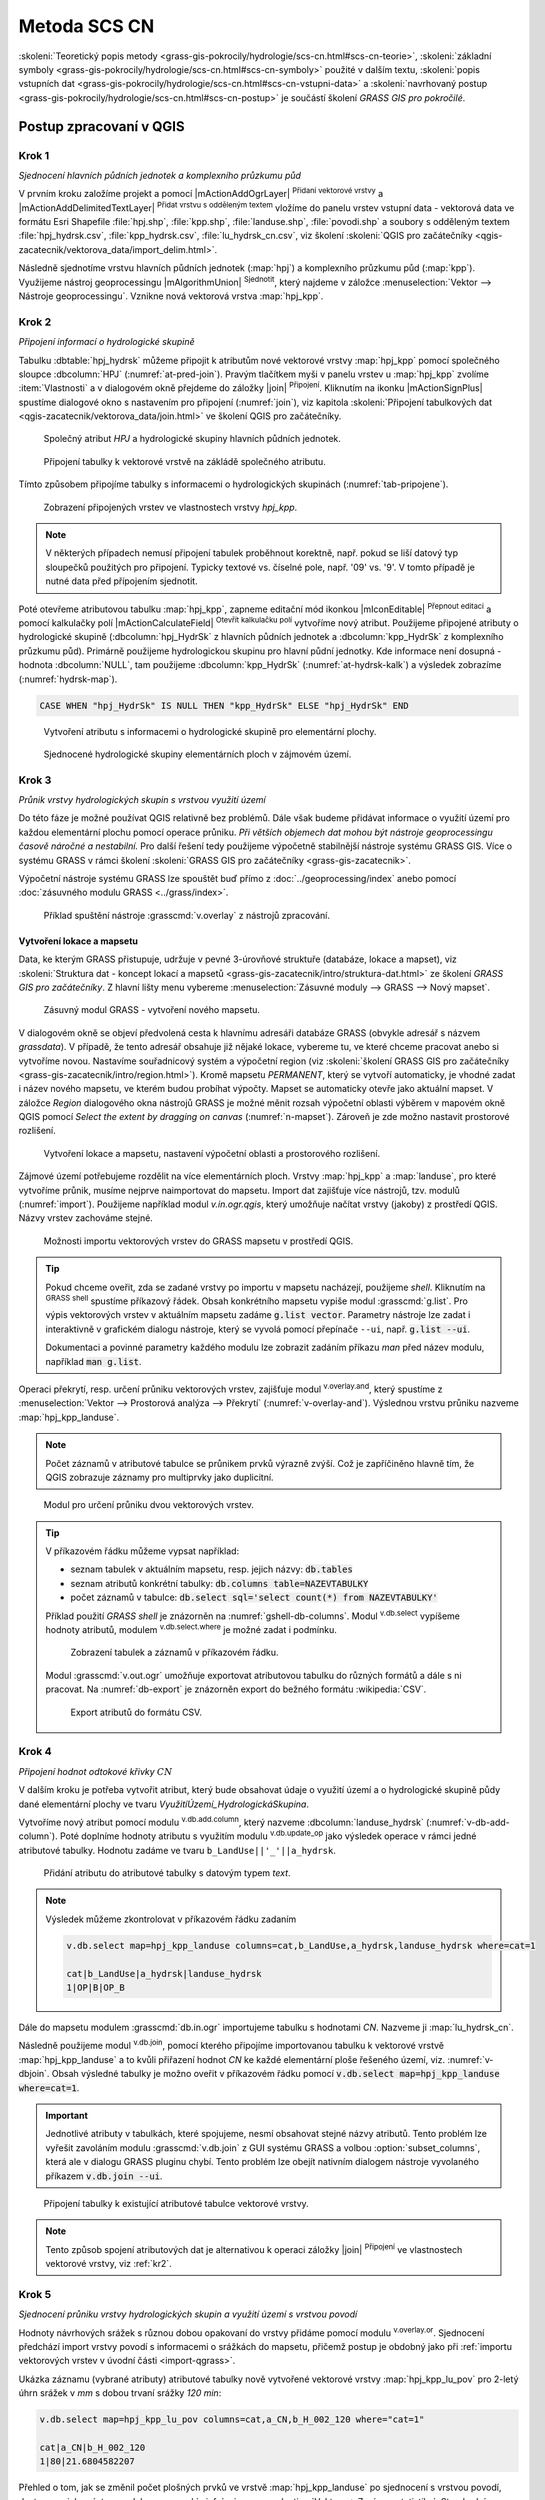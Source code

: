 .. |grass_shell| image:: ../images/gplugin/shell.1.png
   :width: 1.5em
.. |v.db.select| image:: ../images/gplugin/v.db.select.1.png
   :width: 1.5em
.. |v.db.update| image:: ../images/gplugin/v.db.update_op.2.png
   :width: 1.5em
.. |v.db.addcolumn| image:: ../images/gplugin/v.db.addcolumn.1.png
   :width: 1.5em
.. |v.db.join| image:: ../images/gplugin/v.db.join.3.png
   :width: 3em
.. |v.overlay.or| image:: ../hydrologie/images/or.png
   :width: 1.5em
.. |v.overlay.and| image:: ../hydrologie/images/and.png
   :width: 1em
.. |v.to.rast.attr| image:: ../images/gplugin/v.to.rast.attr.3.png
   :width: 2em
.. |v.to.db| image:: ../images/gplugin/v.to.db.2.png
   :width: 3.5em
.. |v.rast.stats| image:: ../images/gplugin/v.rast.stats.3.png
   :width: 4.5em
.. |grasslogo| image:: ../images/icon/grasslogo.png
   :width: 1.5em
.. |diagram| image:: ../images/icon/diagram.png
   :width: 1.5em

=============
Metoda SCS CN
=============

:skoleni:`Teoretický popis metody
<grass-gis-pokrocily/hydrologie/scs-cn.html#scs-cn-teorie>`,
:skoleni:`základní symboly
<grass-gis-pokrocily/hydrologie/scs-cn.html#scs-cn-symboly>` použité v
dalším textu, :skoleni:`popis vstupních dat
<grass-gis-pokrocily/hydrologie/scs-cn.html#scs-cn-vstupni-data>` a
:skoleni:`navrhovaný postup
<grass-gis-pokrocily/hydrologie/scs-cn.html#scs-cn-postup>` je
součástí školení *GRASS GIS pro pokročilé*.

Postup zpracovaní v QGIS
========================

.. _kr1:

Krok 1
------

*Sjednocení hlavních půdních jednotek a komplexního průzkumu půd*

V prvním kroku založíme projekt a pomocí |mActionAddOgrLayer|
:sup:`Přidaní vektorové vrstvy` a |mActionAddDelimitedTextLayer|
:sup:`Přidat vrstvu s odděleným textem` vložíme do panelu vrstev
vstupní data - vektorová data ve formátu Esri Shapefile
:file:`hpj.shp`, :file:`kpp.shp`, :file:`landuse.shp`,
:file:`povodi.shp` a soubory s odděleným textem
:file:`hpj_hydrsk.csv`, :file:`kpp_hydrsk.csv`,
:file:`lu_hydrsk_cn.csv`, viz školení :skoleni:`QGIS pro začátečníky
<qgis-zacatecnik/vektorova_data/import_delim.html>`.

Následně sjednotíme vrstvu hlavních půdních jednotek (:map:`hpj`) a
komplexního průzkumu půd (:map:`kpp`). Využijeme nástroj
geoprocessingu |mAlgorithmUnion| :sup:`Sjednotit`, který najdeme v
záložce :menuselection:`Vektor --> Nástroje geoprocessingu`.  Vznikne
nová vektorová vrstva :map:`hpj_kpp`.

.. _kr2:

Krok 2
------

*Připojení informací o hydrologické skupině*

Tabulku :dbtable:`hpj_hydrsk` můžeme připojit k atributům nové
vektorové vrstvy :map:`hpj_kpp` pomocí společného sloupce
:dbcolumn:`HPJ` (:numref:`at-pred-join`).  Pravým tlačítkem myši v
panelu vrstev u :map:`hpj_kpp` zvolíme :item:`Vlastnosti` a v
dialogovém okně přejdeme do záložky |join| :sup:`Připojení`. Kliknutím
na ikonku |mActionSignPlus| spustíme dialogové okno s nastavením pro
připojení (:numref:`join`), viz kapitola :skoleni:`Připojení
tabulkových dat <qgis-zacatecnik/vektorova_data/join.html>` ve školení
QGIS pro začátečníky.

.. _at-pred-join:

.. figure:: images/at_pred_join.png
   :class: middle
        
   Společný atribut *HPJ* a hydrologické skupiny hlavních půdních jednotek.

.. _join:

.. figure:: images/at_join.png
   :scale: 65%
        
   Připojení tabulky k vektorové vrstvě na zákládě společného atributu.

Tímto způsobem připojíme tabulky s informacemi o hydrologických
skupinách (:numref:`tab-pripojene`).

.. _tab-pripojene:

.. figure:: images/tab_pripojene.png
   :class: middle
        
   Zobrazení připojených vrstev ve vlastnostech vrstvy *hpj_kpp*.

.. note:: V některých případech nemusí připojení tabulek proběhnout
          korektně, např. pokud se liší datový typ sloupečků použitých
          pro připojení. Typicky textové vs. číselné pole, např. '09'
          vs. '9'. V tomto případě je nutné data před přípojením sjednotit.

.. _novy-atribut:

Poté otevřeme atributovou tabulku :map:`hpj_kpp`, zapneme editační mód
ikonkou |mIconEditable| :sup:`Přepnout editaci` a pomocí kalkulačky
polí |mActionCalculateField| :sup:`Otevřít kalkulačku polí` vytvoříme
nový atribut. Použijeme připojené atributy o hydrologické skupině
(:dbcolumn:`hpj_HydrSk` z hlavních půdních jednotek a
:dbcolumn:`kpp_HydrSk` z komplexního průzkumu půd). Primárně použijeme
hydrologickou skupinu pro hlavní půdní jednotky.  Kde informace není
dosupná - hodnota :dbcolumn:`NULL`, tam použijeme
:dbcolumn:`kpp_HydrSk` (:numref:`at-hydrsk-kalk`) a výsledek zobrazíme
(:numref:`hydrsk-map`).

.. code-block:: bash
	
   CASE WHEN "hpj_HydrSk" IS NULL THEN "kpp_HydrSk" ELSE "hpj_HydrSk" END

.. _at-hydrsk-kalk:

.. figure:: images/at_hydrsk_kalk.png
   :class: middle
   
   Vytvoření atributu s informacemi o hydrologické skupině pro
   elementární plochy.

..
   .. _hydrsk-map:

   .. figure:: images/hydrsk.png
   :class: small
        
   Hydrologické skupiny elementárních ploch v zájmovém území.

   Při pohledu na legendu na :numref:`hydrsk-map` je možno si všimnout,
   že kódy hydrologických skupin jako ``(A)B``, ``A(B)``, ``AB`` a
   podobně by bylo vhodné sjednotit.  K tomu použijeme editační mód a
   atributové dotazy. V hlavní liště anebo v liště atributové tabulky
   zvolíme volbu |mIconExpressionSelect| :sup:`Vybrat prvky pomocí
   vzorce` pomocí které vybereme elementární plochy s hydrologickou
   skupinou ``(A)B`` a ``A(B)``, potom zapneme editační režim, spustíme
   |kalk| :sup:`Kalkulačka polí` a aktualizujeme existujíce atributy
   :dbcolumn:`hydrsk` vybraných prvků (:numref:`kalk-ab`). Obdobně
   postupujeme pro další kódy. Výsledek je prezentován na
   :numref:`hydrsk-ok`.

   .. _kalk-ab:

   .. figure:: images/kalk_AB.png
      :class: middle
        
      Sjednocení hodnot atributů pomocí kalkulátoru polí.

   .. note:: Pro sjednocení hodnot je možno použít také výraz *CASE*:

   .. code-block:: bash

      CASE WHEN "hydrsk"  =  'B(C)' THEN replace("hydrsk",'B(C)','BC') ELSE "hydrsk" END

   a 
	  
   .. code-block:: bash

      CASE WHEN "hydrsk"  =  'C(D)' THEN replace("hydrsk",'C(D)','CD') ELSE "hydrsk" END

.. _hydrsk-ok:

.. figure:: images/hydrsk_ok.png
   :scale: 20%
        
   Sjednocené hydrologické skupiny elementárních ploch v zájmovém území.

.. _kr3:

Krok 3
------

*Průnik vrstvy hydrologických skupin s vrstvou využití území*

Do této fáze je možné používat QGIS relativně bez problémů. Dále však
budeme přidávat informace o využití území pro každou elementární
plochu pomocí operace průniku. *Při větších objemech dat mohou být
nástroje geoprocessingu časově náročné a nestabilní.* Pro další řešení
tedy použijeme výpočetně stabilnější nástroje systému GRASS GIS. Více
o systému GRASS v rámci školení :skoleni:`GRASS GIS pro začátečníky
<grass-gis-zacatecnik>`.

Výpočetní nástroje systému GRASS lze spouštět buď přímo z
:doc:`../geoprocessing/index` anebo pomocí :doc:`zásuvného modulu
GRASS <../grass/index>`.

.. figure:: images/processing-grass-v-overlay.png

   Příklad spuštění nástroje :grasscmd:`v.overlay` z nástrojů zpracování.

Vytvoření lokace a mapsetu
^^^^^^^^^^^^^^^^^^^^^^^^^^

Data, ke kterým GRASS přistupuje, udržuje v pevné 3-úrovňové struktuře
(databáze, lokace a mapset), viz :skoleni:`Struktura dat - koncept
lokací a mapsetů <grass-gis-zacatecnik/intro/struktura-dat.html>` ze
školení *GRASS GIS pro začátečníky*. Z hlavní lišty menu vybereme
:menuselection:`Zásuvné moduly --> GRASS --> Nový mapset`.

.. _hydrsk:

.. figure:: images/menu_mapset.png

   Zásuvný modul GRASS - vytvoření nového mapsetu.

V dialogovém okně se objeví předvolená cesta k hlavnímu adresáři
databáze GRASS (obvykle adresář s názvem `grassdata`). V případě, že
tento adresář obsahuje již nějaké lokace, vybereme tu, ve které chceme
pracovat anebo si vytvoříme novou. Nastavíme souřadnicový systém a
výpočetní region (viz :skoleni:`školení GRASS GIS pro začátečníky
<grass-gis-zacatecnik/intro/region.html>`). Kromě mapsetu `PERMANENT`,
který se vytvoří automaticky, je vhodné zadat i název nového mapsetu,
ve kterém budou probíhat výpočty. Mapset se automaticky otevře jako
aktuální mapset. V záložce *Region* dialogového okna nástrojů
GRASS je možné měnit rozsah výpočetní oblasti výběrem v mapovém okně
QGIS pomocí `Select the extent by dragging on canvas`
(:numref:`n-mapset`). Zároveň je zde možno nastavit prostorové rozlišení.

.. _n-mapset:

.. figure:: images/n_mapset.png
   :class: large
        
   Vytvoření lokace a mapsetu, nastavení výpočetní oblasti a
   prostorového rozlišení.

.. _import-qgrass:

Zájmové území potřebujeme rozdělit na více elementárních
ploch. Vrstvy :map:`hpj_kpp` a :map:`landuse`, pro které vytvoříme
průnik, musíme nejprve naimportovat do mapsetu. Import dat zajišťuje
více nástrojů, tzv. modulů (:numref:`import`). Použijeme například modul
`v.in.ogr.qgis`, který umožňuje načítat vrstvy (jakoby) z
prostředí QGIS. Názvy vrstev zachováme stejné.

.. _import:

.. figure:: images/v_in_ogr_qgis.png
   :class: middle
        
   Možnosti importu vektorových vrstev do GRASS mapsetu v prostředí QGIS.

.. tip:: Pokud chceme oveřit, zda se zadané vrstvy po importu v mapsetu
         nacházejí, použijeme *shell*.  Kliknutím na |grass_shell| :sup:`GRASS
         shell` spustíme příkazový řádek. Obsah konkrétního mapsetu vypiše
         modul :grasscmd:`g.list`. Pro výpis vektorových vrstev v aktuálním
         mapsetu zadáme :code:`g.list vector`. Parametry nástroje lze zadat i
         interaktivně v grafickém dialogu nástroje, který se vyvolá pomocí
         přepínače ``--ui``, např. :code:`g.list --ui`.
         
         Dokumentaci a povinné parametry každého modulu lze zobrazit
	 zadáním příkazu *man* před název modulu, například
	 :code:`man g.list`.

Operaci překrytí, resp. určení průniku vektorových vrstev,
zajišťuje modul |v.overlay.and| :sup:`v.overlay.and`, který spustíme z
:menuselection:`Vektor --> Prostorová analýza --> Překrytí`
(:numref:`v-overlay-and`).  Výslednou vrstvu průniku nazveme
:map:`hpj_kpp_landuse`. 

.. note:: Počet záznamů v atributové tabulce se průnikem prvků výrazně
	  zvýší. Což je zapříčiněno hlavně tím, že QGIS zobrazuje
	  záznamy pro multiprvky jako duplicitní.

.. _v-overlay-and:

.. figure:: images/v_overlay_and.png
        
   Modul pro určení průniku dvou vektorových vrstev.

.. tip:: V příkazovém řádku můžeme vypsat například:

   * seznam tabulek v aktuálním mapsetu, resp. jejich názvy: :code:`db.tables`
   * seznam atributů konkrétní tabulky: :code:`db.columns table=NAZEVTABULKY` 
   * počet záznamů v tabulce: :code:`db.select sql='select count(*) from NAZEVTABULKY'`
     
   Příklad použití `GRASS shell` je znázorněn na
   :numref:`gshell-db-columns`. Modul |v.db.select| :sup:`v.db.select`
   vypíšeme hodnoty atributů, modulem |v.db.select|
   :sup:`v.db.select.where` je možné zadat i podmínku.

   .. _gshell-db-columns:

   .. figure:: images/gshell_db_columns.png
      :class: small
        
      Zobrazení tabulek a záznamů v příkazovém řádku.

   Modul :grasscmd:`v.out.ogr` umožňuje exportovat atributovou tabulku do
   různých formátů a dále s ni pracovat. Na :numref:`db-export` je
   znázorněn export do bežného formátu :wikipedia:`CSV`.

   .. _db-export:

   .. figure:: images/db_export.png
      :class: middle
        
      Export atributů do formátu CSV.

.. _kr4:

Krok 4
------

*Připojení hodnot odtokové křivky* :math:`CN` 

V dalším kroku je potřeba vytvořit atribut, který bude obsahovat údaje
o využití území a o hydrologické skupině půdy dané elementární plochy
ve tvaru *VyužitíÚzemí_HydrologickáSkupina*.

Vytvoříme nový atribut pomocí modulu |v.db.addcolumn|
:sup:`v.db.add.column`, který nazveme :dbcolumn:`landuse_hydrsk`
(:numref:`v-db-add-column`). Poté doplníme hodnoty atributu s využitím
modulu |v.db.update| :sup:`v.db.update_op` jako výsledek operace v
rámci jedné atributové tabulky.  Hodnotu zadáme ve tvaru
``b_LandUse||'_'||a_hydrsk``.

.. _v-db-add-column:

.. figure:: images/v_db_addcolumn.png
   :class: middle
        
   Přidání atributu do atributové tabulky s datovým typem *text*.

.. note:: Výsledek můžeme zkontrolovat v příkazovém řádku zadaním

   .. code-block:: bash
	
      v.db.select map=hpj_kpp_landuse columns=cat,b_LandUse,a_hydrsk,landuse_hydrsk where=cat=1

      cat|b_LandUse|a_hydrsk|landuse_hydrsk
      1|OP|B|OP_B

Dále do mapsetu modulem :grasscmd:`db.in.ogr` importujeme tabulku s
hodnotami `CN`. Nazveme ji :map:`lu_hydrsk_cn`.

Následně použijeme modul |v.db.join| :sup:`v.db.join`, pomocí kterého
připojíme importovanou tabulku k vektorové vrstvě
:map:`hpj_kpp_landuse` a to kvůli přiřazení hodnot `CN` ke každé
elementární ploše řešeného území, viz. :numref:`v-dbjoin`. Obsah
výsledné tabulky je možno oveřit v příkazovém řádku pomocí
:code:`v.db.select map=hpj_kpp_landuse where=cat=1`.

.. important:: Jednotlivé atributy v tabulkách, které spojujeme, nesmí
   obsahovat stejné názvy atributů. Tento problém lze vyřešit
   zavoláním modulu :grasscmd:`v.db.join` z GUI systému GRASS a volbou
   :option:`subset_columns`, která ale v dialogu GRASS pluginu
   chybí. Tento problém lze obejít nativním dialogem nástroje
   vyvolaného příkazem :code:`v.db.join --ui`.

.. _v-dbjoin:

.. figure:: images/v_db_join.png
   :class: large
        
   Připojení tabulky k existující atributové tabulce vektorové vrstvy.

.. note:: Tento způsob spojení atributových dat je alternativou k
	  operaci záložky |join| :sup:`Připojení` ve vlastnostech
	  vektorové vrstvy, viz :ref:`kr2`.

.. _kr5:

Krok 5
------

*Sjednocení průniku vrstvy hydrologických skupin a využití území s vrstvou povodí*


Hodnoty návrhových srážek s různou dobou opakovaní do vrstvy přidáme
pomocí modulu |v.overlay.or| :sup:`v.overlay.or`. Sjednocení předchází
import vrstvy povodí s informacemi o srážkách do mapsetu, přičemž
postup je obdobný jako při :ref:`importu vektorových vrstev v
úvodní části <import-qgrass>`.

Ukázka záznamu (vybrané atributy) atributové tabulky nově vytvořené
vektorové vrstvy :map:`hpj_kpp_lu_pov` pro 2-letý úhrn srážek v *mm* s
dobou trvaní srážky *120 min*:

.. code-block:: bash
   
   v.db.select map=hpj_kpp_lu_pov columns=cat,a_CN,b_H_002_120 where="cat=1"

   cat|a_CN|b_H_002_120
   1|80|21.6804582207

Přehled o tom, jak se změnil počet plošných prvků ve vrstvě
:map:`hpj_kpp_landuse` po sjednocení s vrstvou povodí, dostaneme jako
výstup modulu :grasscmd:`v.info`, viz.  :menuselection:`Vektor -->
Zprávy a statistiky`. Standardní zobrazení informací je uvedeno
:numref:`v-info`.

.. _v-info:

.. figure:: images/v_info.png
   :class: large
        
   Výpis základních informací o vektorové vrstvě pomocí modulu
   *v.info*.

.. tip:: Z příkazového řádku je možno spustit nativní grafické
	 uživatelké rozhraní systému GRASS příkazem
	 :grasscmd:`g.gui`. Taktéž je možné zapnout mapové okno
	 (příkaz :grasscmd:`d.mon`), vykreslit v něm konkrétní
	 rastrovou (:grasscmd:`d.rast`) anebo vektorovou
	 (:grasscmd:`d.vect`) vrstvu, přidat měřítko
	 (:grasscmd:`d.barscale`) či legendu
	 (:grasscmd:`d.legend`). Příkazem :grasscmd:`d.rast.leg`
	 vykreslíme rastrovou vrstvu i s legendou.

Dále budeme pracovat především s hodnotami `CN`. Pro další operace je
potřeba, aby typ tohoto atributu byl číselný, na což použijeme funkci
``cast()``. Vytvoříme tedy nový atribut :dbcolumn:`CN` s datovým typem
*integer*.

.. note:: 
   
   Vektorovou vrstvu :map:`hpj_kpp_landuse` je možno převést na
   rastrovou vrstvu s hodnotami `CN` a zobrazit v mapovém okně systému
   GRASS. Začneme vytvořením nového atributu typu *integer* (modul
   :grasscmd:`v.db.addcolumn`), pokračujeme jeho editací
   :grasscmd:`v.db.update_op` a následně spustíme modul
   |v.to.rast.attr| :sup:`v.to.rast.attr`,
   viz. :numref:`v-to-rast-cn`. Pomocí příkazů ``d.mon wx0``,
   ``d.rast.leg cn``, ``d.barscale`` a ``d.vect povodi type=boundary``
   zobrazíme mapu s `CN` včetně měřítka legendy v překrytí s
   vektorovou vrstvou povodí.
   
   .. _v-to-rast-cn:

   .. figure:: images/v_to_rast_cn.png
      :class: large
      
      Konverze vektorové mapy na rastrovou na základě atributu.

.. _kr6:

Krok 6
------

*Výpočet výměry elementárních ploch, parametru* :math:`A` *a parametru* :math:`I_a` 

Pro každou elementární plochu vypočítame její výměru, parametr
:math:`A` a :math:`I_a`.

.. math::

   A = 25.4 \times (\frac{1000}{CN} - 10)

.. math::

   I_a = 0.2 \times A

Do atributové tabulky :dbtable:`hpj_kpp_lu_pov` přidáme nové atributy typu
*double*, konkrétně :dbcolumn:`vymera`, :dbcolumn:`A`,
:dbcolumn:`I_a`. Poté vypočítame jejich příslušné hodnoty. Postupujeme
obdobně jako při :ref:`tvorbě atributu <novy-atribut>` s hodnotami o
využití území a hydrologické skupině (:dbcolumn:`landuse_hydrsk`),
přičemž pro jejich výpočet použijeme matematické operáce jako sčítaní,
odčítaní, násobení a podobně (:numref:`add-columns` a
:numref:`area-a`). Pro určení plochy každé elementární plochy využijeme
modul z kategorie :menuselection:`Vektor --> Zprávy a statistiky`,
modul |v.to.db| :sup:`v.to.db`.

.. _add-columns:

.. figure:: images/add_columns.png
        
   Vytvoření více atributů najednou s využitím *v.db.addcolumn*.

.. _area-a:

.. figure:: images/area_A.png
   :class: large
        
   Výpočet výměry modulem *v.to.db* a parametru *A* modulem *v.db.update_op*.

.. noteadvanced::

   V příkazovém řádku by tyto kroky vypadaly následovně:

   .. code-block:: bash

      v.db.addcolumn map=hpj_kpp_lu_pov columns="vymera double,A double,Ia double"
      v.to.db map=hpj_kpp_lu_pov option=area columns=vymera
      v.db.update map=hpj_kpp_lu_pov column=A value="24.5 * (1000 / CN - 10)"
      v.db.update map=hpj_kpp_lu_pov column=I_a value="0.2 * A"

.. _kr7:

Krok 7
------

*Výpočet parametru* :math:`H_o` *a parametru* :math:`O_p` *pro každou elementární plochu*

Znázornění vektorové vrstvy povodí s návrhovými srážkami v prostředí
QGIS je uvedeno na :numref:`navrhove-zrazky` (maximální hodnota atributů
:dbcolumn:`H_002_120` představuje 23 mm). Histogramy je možné
vykreslit v záložce |diagram| :sup:`Diagramy` ve vlastnostech
konkrétní vrstvy.
 
.. _navrhove-zrazky:

.. figure:: images/navrhove_zrazky.png
   :class: middle
        
   Zobrazení povodí IV. řádu s návrhovými srážkami.

Vypočítáme výšku přímého odtoku v *mm* jako parametr :math:`H_o` a
objem jako parametr :math:`O_{p}`.

.. math::

   H_O = \frac{(H_S − 0.2 \times A)^2}{H_S + 0.8 \times A}
   
   O_P = P_P \times \frac{H_O}{1000}

V dalších krocích budeme uvažovat průměrný úhrn návrhové srážky
:math:`H_{s}` = 32 mm. Při úhrnu s dobou opakovaní 2 roky (atribut
:dbcolumn:`H_002_120`) či dobou 5, 10, 20, 50 anebo 100 roků by byl
postup obdobný.

.. important:: Hodnota v čitateli vztahu pro :math:`H_o` musí být
   kladná, resp. nelze umocňovat záporné číslo. V případě, že čitatel
   je záporný, výška přímého odtoku je rovná nule. Pomůžeme si novým
   atributem v atributové tabulce, který nazveme :dbcolumn:`HOklad`.

Postupujeme obdobně jako na :numref:`add-columns` a :numref:`area-a` anebo
pomocí příkazového řádku.

.. code-block:: bash

   v.db.addcolumn map=hpj_kpp_lu_pov columns="HOklad double, HO double, OP double" 
   v.db.update map=hpj_kpp_lu_pov column=HOklad value="(32 - (0.2 * A))"

Záporným hodnotám :dbcolumn:`HOklad` přiřadíme konstantu `0` modulem
|v.db.update| :sup:`v.db.update_query`
(:numref:`v-db-update-query`). Atributy :dbcolumn:`HO` a :dbcolumn:`OP`
vyplníme modulem |v.db.update| :sup:`v.db.update_op`.

.. code-block:: bash

   v.db.update map=hpj_kpp_lu_pov column=HO value='(HOklad * HOklad)/(32 + (0.8 * A))'
   v.db.update map=hpj_kpp_lu_pov column=OP value="vymera * (HO / 1000)" 

.. _v-db-update-query:

.. figure:: images/v_db_update_query.png
        
   Přiřazení konstatní hodnoty atributu v případě splnění podmínky
   dotazu modulem *v.db.update_query*.

.. tip:: 
   
   Přiřazení konstanty `0` pro záporné :dbcolumn:`HOklad` je možno
   zkontrolovat tak jako je prezentovano na :numref:`ho-klad`.

   .. _ho-klad:

   .. figure:: images/ho_klad.png
      :class: middle
        
      Kontrola editace záporných hodnot v příkazovém řádku.

.. _kr8:

Krok 8
------

*Vytvoření rastrových vrstev výšky a objemu přímého odtoku*

Modulem |v.to.rast.attr| :sup:`v.to.rast.attr` vytvoříme z vektorové
vrstvy :map:`hpj_kpp_lu_pov` rastrové vrstvy :map:`ho` a
:map:`op`. Výsledky vizualizované v prostředí QGIS jsou uvedeny na
:numref:`ho-op`.

.. important:: Před samotnou rasterizací je nutné korektně nastavit
   :skoleni:`výpočetní region
   <grass-gis-zacatecnik/intro/region.html>`.

.. _ho-op:

.. figure:: images/ho_op.png
   :class: large
        
   Zobrazení výšky a objemu přímého odtoku pro elementární plochy v
   prostředí QGIS.

.. _kr9:

Krok 9
------

*Výpočet průměrných hodnot výšky a objemu přímého odtoku pro povodí*

V dalším kroku vypočítáme průměrné hodnoty přímého odtoku pro každé
povodí v řešeném území. Modul |v.rast.stats| :sup:`v.rast.stats`
počítá základní statistické informace rastrové vrstvy na základě
vektorové vrstvy a ty ukladá do nových atributů v atributové
tabulce. Dialogové okno je uvedeno na :numref:`v-rast-stats`.

.. _v-rast-stats:

.. figure:: images/v_rast_stats.png
        
   Dialogové okno modulu *v.rast.stats*.

Vektorovou vrstvu povodí potom převedeme do podoby rastrové vrstvy,
přičem jako klíčový atribut použijeme :dbcolumn:`ho_average`,
resp. :dbcolumn:`op_average`. Výstup zobrazený v prostředí QGIS je na
:numref:`ho-op-avg`.

.. _ho-op-avg:

.. figure:: images/ho_op_avg.png
   :class: large
        
   Zobrazení průměrné výšky a objemu přímého odtoku pro povodí v
   prostředí QGIS.










